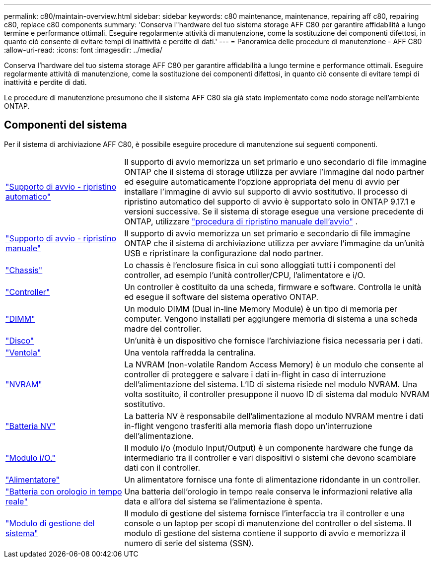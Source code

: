 ---
permalink: c80/maintain-overview.html 
sidebar: sidebar 
keywords: c80 maintenance, maintenance, repairing aff c80, repairing c80, replace c80 components 
summary: 'Conserva l"hardware del tuo sistema storage AFF C80 per garantire affidabilità a lungo termine e performance ottimali. Eseguire regolarmente attività di manutenzione, come la sostituzione dei componenti difettosi, in quanto ciò consente di evitare tempi di inattività e perdite di dati.' 
---
= Panoramica delle procedure di manutenzione - AFF C80
:allow-uri-read: 
:icons: font
:imagesdir: ../media/


[role="lead"]
Conserva l'hardware del tuo sistema storage AFF C80 per garantire affidabilità a lungo termine e performance ottimali. Eseguire regolarmente attività di manutenzione, come la sostituzione dei componenti difettosi, in quanto ciò consente di evitare tempi di inattività e perdite di dati.

Le procedure di manutenzione presumono che il sistema AFF C80 sia già stato implementato come nodo storage nell'ambiente ONTAP.



== Componenti del sistema

Per il sistema di archiviazione AFF C80, è possibile eseguire procedure di manutenzione sui seguenti componenti.

[cols="25,65"]
|===


 a| 
link:bootmedia-replace-workflow-bmr.html["Supporto di avvio - ripristino automatico"]
 a| 
Il supporto di avvio memorizza un set primario e uno secondario di file immagine ONTAP che il sistema di storage utilizza per avviare l'immagine dal nodo partner ed eseguire automaticamente l'opzione appropriata del menu di avvio per installare l'immagine di avvio sul supporto di avvio sostitutivo. Il processo di ripristino automatico del supporto di avvio è supportato solo in ONTAP 9.17.1 e versioni successive. Se il sistema di storage esegue una versione precedente di ONTAP, utilizzare link:bootmedia-replace-workflow.html["procedura di ripristino manuale dell'avvio"] .



 a| 
link:bootmedia-replace-workflow.html["Supporto di avvio - ripristino manuale"]
 a| 
Il supporto di avvio memorizza un set primario e secondario di file immagine ONTAP che il sistema di archiviazione utilizza per avviare l'immagine da un'unità USB e ripristinare la configurazione dal nodo partner.



 a| 
link:chassis-replace-workflow.html["Chassis"]
 a| 
Lo chassis è l'enclosure fisica in cui sono alloggiati tutti i componenti del controller, ad esempio l'unità controller/CPU, l'alimentatore e i/O.



 a| 
link:controller-replace-workflow.html["Controller"]
 a| 
Un controller è costituito da una scheda, firmware e software. Controlla le unità ed esegue il software del sistema operativo ONTAP.



 a| 
link:dimm-replace.html["DIMM"]
 a| 
Un modulo DIMM (Dual in-line Memory Module) è un tipo di memoria per computer. Vengono installati per aggiungere memoria di sistema a una scheda madre del controller.



 a| 
link:drive-replace.html["Disco"]
 a| 
Un'unità è un dispositivo che fornisce l'archiviazione fisica necessaria per i dati.



 a| 
link:fan-swap-out.html["Ventola"]
 a| 
Una ventola raffredda la centralina.



 a| 
link:nvram-replace.html["NVRAM"]
 a| 
La NVRAM (non-volatile Random Access Memory) è un modulo che consente al controller di proteggere e salvare i dati in-flight in caso di interruzione dell'alimentazione del sistema. L'ID di sistema risiede nel modulo NVRAM. Una volta sostituito, il controller presuppone il nuovo ID di sistema dal modulo NVRAM sostitutivo.



 a| 
link:nvdimm-battery-replace.html["Batteria NV"]
 a| 
La batteria NV è responsabile dell'alimentazione al modulo NVRAM mentre i dati in-flight vengono trasferiti alla memoria flash dopo un'interruzione dell'alimentazione.



 a| 
link:io-module-overview.html["Modulo i/O."]
 a| 
Il modulo i/o (modulo Input/Output) è un componente hardware che funge da intermediario tra il controller e vari dispositivi o sistemi che devono scambiare dati con il controller.



 a| 
link:power-supply-replace.html["Alimentatore"]
 a| 
Un alimentatore fornisce una fonte di alimentazione ridondante in un controller.



 a| 
link:rtc-battery-replace.html["Batteria con orologio in tempo reale"]
 a| 
Una batteria dell'orologio in tempo reale conserva le informazioni relative alla data e all'ora del sistema se l'alimentazione è spenta.



 a| 
link:system-management-replace.html["Modulo di gestione del sistema"]
 a| 
Il modulo di gestione del sistema fornisce l'interfaccia tra il controller e una console o un laptop per scopi di manutenzione del controller o del sistema. Il modulo di gestione del sistema contiene il supporto di avvio e memorizza il numero di serie del sistema (SSN).

|===